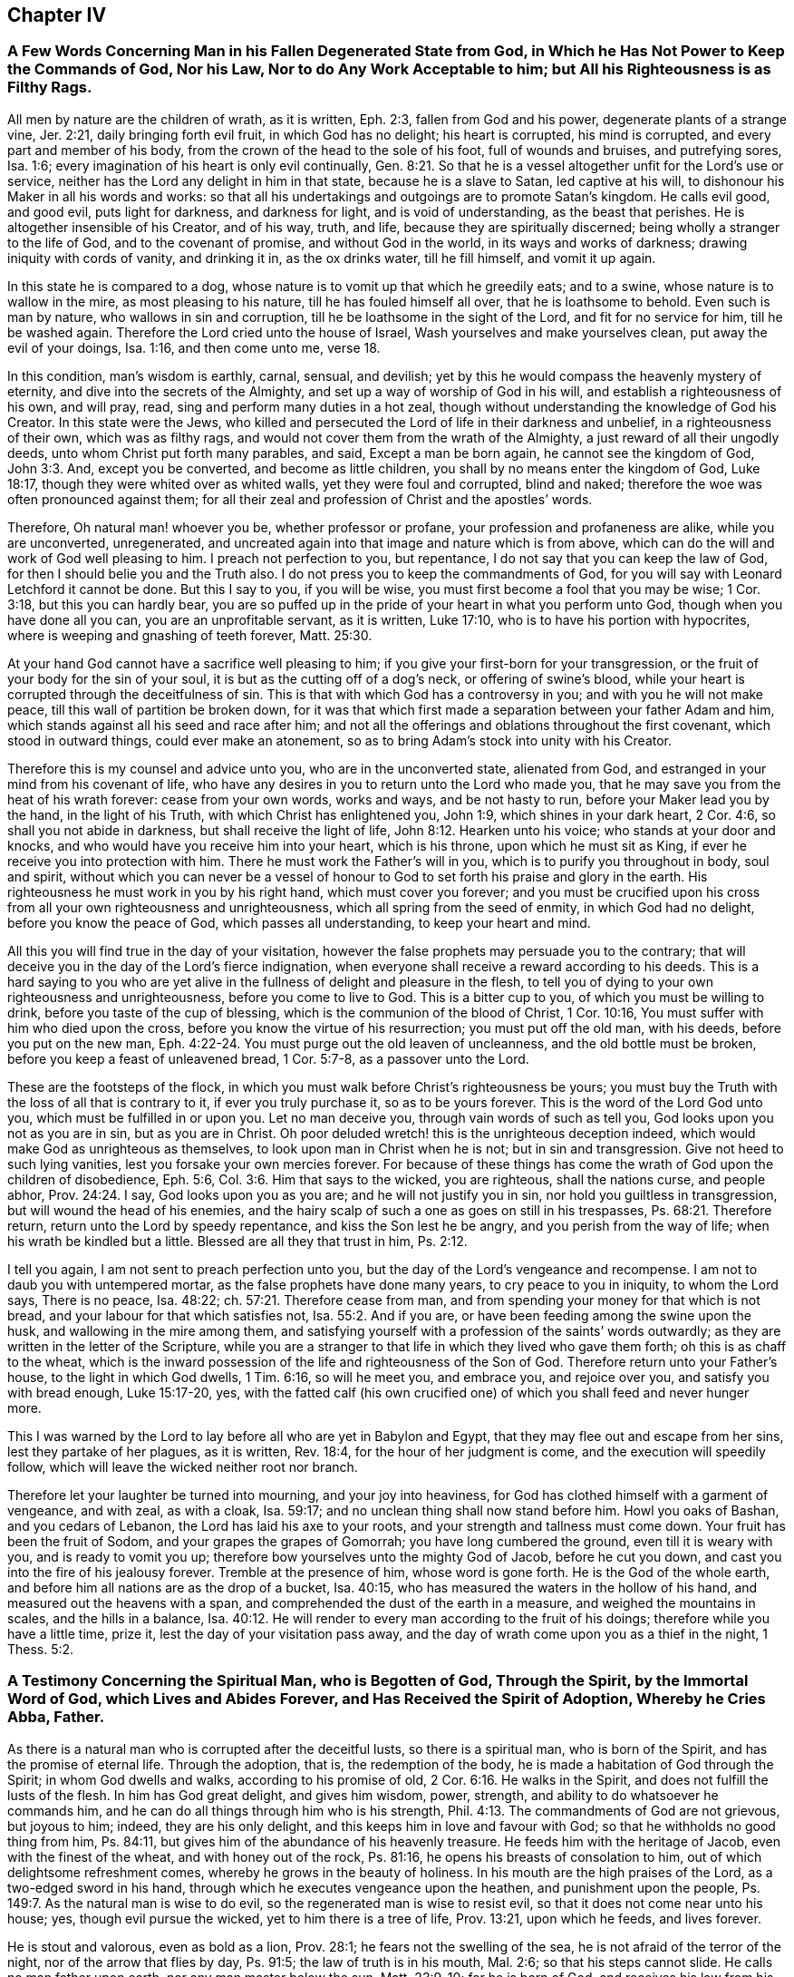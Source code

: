 == Chapter IV

=== A Few Words Concerning Man in his Fallen Degenerated State from God, in Which he Has Not Power to Keep the Commands of God, Nor his Law, Nor to do Any Work Acceptable to him; but All his Righteousness is as Filthy Rags.

All men by nature are the children of wrath, as it is written, Eph. 2:3,
fallen from God and his power, degenerate plants of a strange vine, Jer. 2:21,
daily bringing forth evil fruit, in which God has no delight; his heart is corrupted,
his mind is corrupted, and every part and member of his body,
from the crown of the head to the sole of his foot, full of wounds and bruises,
and putrefying sores, Isa. 1:6;
every imagination of his heart is only evil continually, Gen. 8:21.
So that he is a vessel altogether unfit for the Lord`'s use or service,
neither has the Lord any delight in him in that state, because he is a slave to Satan,
led captive at his will, to dishonour his Maker in all his words and works:
so that all his undertakings and outgoings are to promote Satan`'s kingdom.
He calls evil good, and good evil, puts light for darkness, and darkness for light,
and is void of understanding, as the beast that perishes.
He is altogether insensible of his Creator, and of his way, truth, and life,
because they are spiritually discerned; being wholly a stranger to the life of God,
and to the covenant of promise, and without God in the world,
in its ways and works of darkness; drawing iniquity with cords of vanity,
and drinking it in, as the ox drinks water, till he fill himself, and vomit it up again.

In this state he is compared to a dog,
whose nature is to vomit up that which he greedily eats; and to a swine,
whose nature is to wallow in the mire, as most pleasing to his nature,
till he has fouled himself all over, that he is loathsome to behold.
Even such is man by nature, who wallows in sin and corruption,
till he be loathsome in the sight of the Lord, and fit for no service for him,
till he be washed again. Therefore the Lord cried unto the house of Israel,
Wash yourselves and make yourselves clean, put away the evil of your doings, Isa. 1:16, and then come unto me, verse 18.

In this condition, man`'s wisdom is earthly, carnal, sensual, and devilish;
yet by this he would compass the heavenly mystery of eternity,
and dive into the secrets of the Almighty,
and set up a way of worship of God in his will, and establish a righteousness of his own,
and will pray, read, sing and perform many duties in a hot zeal,
though without understanding the knowledge of God his Creator.
In this state were the Jews,
who killed and persecuted the Lord of life in their darkness and unbelief,
in a righteousness of their own, which was as filthy rags,
and would not cover them from the wrath of the Almighty,
a just reward of all their ungodly deeds, unto whom Christ put forth many parables,
and said, Except a man be born again, he cannot see the kingdom of God, John 3:3. And,
except you be converted, and become as little children,
you shall by no means enter the kingdom of God, Luke 18:17,
though they were whited over as whited walls, yet they were foul and corrupted,
blind and naked; therefore the woe was often pronounced against them;
for all their zeal and profession of Christ and the apostles`' words.

Therefore, Oh natural man! whoever you be, whether professor or profane,
your profession and profaneness are alike, while you are unconverted, unregenerated,
and uncreated again into that image and nature which is from above,
which can do the will and work of God well pleasing to him.
I preach not perfection to you, but repentance,
I do not say that you can keep the law of God,
for then I should belie you and the Truth also.
I do not press you to keep the commandments of God,
for you will say with Leonard Letchford it cannot be done.
But this I say to you, if you will be wise,
you must first become a fool that you may be wise; 1 Cor. 3:18,
but this you can hardly bear,
you are so puffed up in the pride of your heart in what you perform unto God,
though when you have done all you can, you are an unprofitable servant, as it is written,
Luke 17:10, who is to have his portion with hypocrites,
where is weeping and gnashing of teeth forever, Matt. 25:30.

At your hand God cannot have a sacrifice well pleasing to him;
if you give your first-born for your transgression,
or the fruit of your body for the sin of your soul,
it is but as the cutting off of a dog`'s neck, or offering of swine`'s blood,
while your heart is corrupted through the deceitfulness of sin.
This is that with which God has a controversy in you;
and with you he will not make peace, till this wall of partition be broken down,
for it was that which first made a separation between your father Adam and him,
which stands against all his seed and race after him;
and not all the offerings and oblations throughout the first covenant,
which stood in outward things, could ever make an atonement,
so as to bring Adam`'s stock into unity with his Creator.

Therefore this is my counsel and advice unto you, who are in the unconverted state,
alienated from God, and estranged in your mind from his covenant of life,
who have any desires in you to return unto the Lord who made you,
that he may save you from the heat of his wrath forever: cease from your own words,
works and ways, and be not hasty to run, before your Maker lead you by the hand,
in the light of his Truth, with which Christ has enlightened you, John 1:9,
which shines in your dark heart, 2 Cor. 4:6, so shall you not abide in darkness,
but shall receive the light of life, John 8:12. Hearken unto his voice;
who stands at your door and knocks, and who would have you receive him into your heart,
which is his throne, upon which he must sit as King,
if ever he receive you into protection with him.
There he must work the Father`'s will in you, which is to purify you throughout in body,
soul and spirit,
without which you can never be a vessel of honour
to God to set forth his praise and glory in the earth.
His righteousness he must work in you by his right hand, which must cover you forever;
and you must be crucified upon his cross from all your own righteousness and unrighteousness,
which all spring from the seed of enmity, in which God had no delight,
before you know the peace of God, which passes all understanding,
to keep your heart and mind.

All this you will find true in the day of your visitation,
however the false prophets may persuade you to the contrary;
that will deceive you in the day of the Lord`'s fierce indignation,
when everyone shall receive a reward according to his deeds.
This is a hard saying to you who are yet alive in
the fullness of delight and pleasure in the flesh,
to tell you of dying to your own righteousness and unrighteousness,
before you come to live to God.
This is a bitter cup to you, of which you must be willing to drink,
before you taste of the cup of blessing, which is the communion of the blood of Christ,
1 Cor. 10:16, You must suffer with him who died upon the cross,
before you know the virtue of his resurrection; you must put off the old man,
with his deeds, before you put on the new man, Eph. 4:22-24.
You must purge out the old leaven of uncleanness,
and the old bottle must be broken, before you keep a feast of unleavened bread,
1 Cor. 5:7-8, as a passover unto the Lord.

These are the footsteps of the flock,
in which you must walk before Christ`'s righteousness be yours;
you must buy the Truth with the loss of all that is contrary to it,
if ever you truly purchase it, so as to be yours forever.
This is the word of the Lord God unto you, which must be fulfilled in or upon you.
Let no man deceive you, through vain words of such as tell you,
God looks upon you not as you are in sin, but as you are in Christ.
Oh poor deluded wretch! this is the unrighteous deception indeed,
which would make God as unrighteous as themselves,
to look upon man in Christ when he is not; but in sin and transgression.
Give not heed to such lying vanities, lest you forsake your own mercies forever.
For because of these things has come the wrath of God upon the children of disobedience,
Eph. 5:6, Col. 3:6. Him that says to the wicked, you are righteous,
shall the nations curse, and people abhor, Prov. 24:24. I say,
God looks upon you as you are; and he will not justify you in sin,
nor hold you guiltless in transgression, but will wound the head of his enemies,
and the hairy scalp of such a one as goes on still in his trespasses, Ps. 68:21.
Therefore return, return unto the Lord by speedy repentance,
and kiss the Son lest he be angry, and you perish from the way of life;
when his wrath be kindled but a little.
Blessed are all they that trust in him, Ps. 2:12.

I tell you again, I am not sent to preach perfection unto you,
but the day of the Lord`'s vengeance and recompense.
I am not to daub you with untempered mortar, as the false prophets have done many years,
to cry peace to you in iniquity, to whom the Lord says, There is no peace,
Isa. 48:22; ch.
57:21. Therefore cease from man,
and from spending your money for that which is not bread,
and your labour for that which satisfies not, Isa. 55:2. And if you are,
or have been feeding among the swine upon the husk, and wallowing in the mire among them,
and satisfying yourself with a profession of the saints`' words outwardly;
as they are written in the letter of the Scripture,
while you are a stranger to that life in which they lived who gave them forth;
oh this is as chaff to the wheat,
which is the inward possession of the life and righteousness of the Son of God.
Therefore return unto your Father`'s house, to the light in which God dwells,
1 Tim. 6:16, so will he meet you, and embrace you, and rejoice over you,
and satisfy you with bread enough, Luke 15:17-20, yes,
with the fatted calf (his own crucified one) of which
you shall feed and never hunger more.

This I was warned by the Lord to lay before all who are yet in Babylon and Egypt,
that they may flee out and escape from her sins, lest they partake of her plagues,
as it is written, Rev. 18:4, for the hour of her judgment is come,
and the execution will speedily follow,
which will leave the wicked neither root nor branch.

Therefore let your laughter be turned into mourning, and your joy into heaviness,
for God has clothed himself with a garment of vengeance, and with zeal, as with a cloak,
Isa. 59:17; and no unclean thing shall now stand before him.
Howl you oaks of Bashan, and you cedars of Lebanon,
the Lord has laid his axe to your roots, and your strength and tallness must come down.
Your fruit has been the fruit of Sodom, and your grapes the grapes of Gomorrah;
you have long cumbered the ground, even till it is weary with you,
and is ready to vomit you up; therefore bow yourselves unto the mighty God of Jacob,
before he cut you down, and cast you into the fire of his jealousy forever.
Tremble at the presence of him, whose word is gone forth.
He is the God of the whole earth, and before him all nations are as the drop of a bucket,
Isa. 40:15, who has measured the waters in the hollow of his hand,
and measured out the heavens with a span,
and comprehended the dust of the earth in a measure, and weighed the mountains in scales,
and the hills in a balance, Isa. 40:12.
He will render to every man according to the fruit of his doings;
therefore while you have a little time, prize it,
lest the day of your visitation pass away,
and the day of wrath come upon you as a thief in the night, 1 Thess. 5:2.

=== A Testimony Concerning the Spiritual Man, who is Begotten of God, Through the Spirit, by the Immortal Word of God, which Lives and Abides Forever, and Has Received the Spirit of Adoption, Whereby he Cries Abba, Father.

As there is a natural man who is corrupted after the deceitful lusts,
so there is a spiritual man, who is born of the Spirit,
and has the promise of eternal life.
Through the adoption, that is, the redemption of the body,
he is made a habitation of God through the Spirit; in whom God dwells and walks,
according to his promise of old, 2 Cor. 6:16. He walks in the Spirit,
and does not fulfill the lusts of the flesh.
In him has God great delight, and gives him wisdom, power, strength,
and ability to do whatsoever he commands him,
and he can do all things through him who is his strength, Phil. 4:13.
The commandments of God are not grievous, but joyous to him; indeed,
they are his only delight, and this keeps him in love and favour with God;
so that he withholds no good thing from him, Ps. 84:11,
but gives him of the abundance of his heavenly treasure.
He feeds him with the heritage of Jacob, even with the finest of the wheat,
and with honey out of the rock, Ps. 81:16,
he opens his breasts of consolation to him, out of which delightsome refreshment comes,
whereby he grows in the beauty of holiness.
In his mouth are the high praises of the Lord, as a two-edged sword in his hand,
through which he executes vengeance upon the heathen, and punishment upon the people,
Ps. 149:7. As the natural man is wise to do evil,
so the regenerated man is wise to resist evil,
so that it does not come near unto his house; yes, though evil pursue the wicked,
yet to him there is a tree of life, Prov. 13:21, upon which he feeds,
and lives forever.

He is stout and valorous, even as bold as a lion, Prov. 28:1;
he fears not the swelling of the sea, he is not afraid of the terror of the night,
nor of the arrow that flies by day, Ps. 91:5; the law of truth is in his mouth,
Mal. 2:6; so that his steps cannot slide.
He calls no man father upon earth, nor any man master below the sun, Matt. 23:9-10;
for he is born of God, and receives his law from his mouth;
he is created anew in Christ Jesus unto good works, that he may live in them.
He lives by every word that proceeds out of the mouth of God, Matt. 4:4;
over him death or darkness has not power,
but he stands in the glorious liberty of the sons of God.
A free born son and heir of God, and a joint-heir with Christ Jesus, Rom. 8:17,
he grows up in the measure of the stature of the fullness of Christ, unto a perfect man,
as it is written of him, Eph. 4:13, but this is a mystery to the natural man,
even as the wind blows where it wishes, and he hears the sound thereof;
but knows not from where it comes, nor where it goes, John 3:8,
even so is everyone that is born of the Spirit.

Therefore they who are of the flesh, mind the things of the flesh,
and they who are of the Spirit, the things of the Spirit.
And as many as are led by the Spirit of God, they are the sons of God, Rom. 8:14,
but the natural man receives not the things of the Spirit of God,
for they are foolishness to him, 1 Cor. 2:14;
but the spiritual man judges all things, and he himself is judged of no man, 2 Cor. 2:15.
This is that noble birth which God
has brought forth in many at this day,
unto whom we preach perfection and freedom from the law of sin and death,
which is the same wisdom which Paul said he preached among them that were perfect, 1 Cor. 2:6-7.
But this the carnal man cannot endure to hear of,
who receives not the things of the Spirit of God, as it is written of him, 1 Cor. 2:14.
Therefore it is no marvel why he cannot receive this doctrine of perfection,
which the holy men of God held forth unto the spiritual
man so plentifully throughout the Scriptures of Truth,
as I have shown before to all,
who with a spiritual eye discern the things of God by which they are only known,
1 Cor. 2:11, but they are foolishness and madness to the sons of Belial.

Whosoever is born of God does not commit sin, for his seed remains in him,
and he cannot sin, because he is born of God; then says he,
in this are the children of God manifested, and the children of the devil.
Whosoever does not righteousness is not of God, neither he that loves not his brother, 1 John 3:9-10.
By this a man will soon see whether
he be a child of God or of the devil,
who would persuade others, that to do good and not to commit sin,
is that which none dares challenge upon the earth,
and that it would be praise to God to say his commandments
cannot be done without sinning or offending;
this cannot be paralleled in all the Scripture.

Therefore, oh! you begotten of God, who are born again of the water and of the Spirit,
give in your evidence against this unheard of heresy,
which God will confound with the breath of his mouth,
and with the brightness of his glory.
This is arisen and arising to expel all those fogs,
mists and vapours with which the man of sin has overspread the earth,
in this long night of darkness and apostasy from the life of God,
wherein the false church that has sat upon many waters has made all nations drunk,
Rev. 17:1-2; and 18:3, and has sat as queen, and seen no sorrow.
Her ministers have pampered themselves in the fullness of the earth,
and have made merchandize of many through covetousness and feigned words,
2 Pet. 12:3, for these sixteen hundred years and upward,
ever since antichrist went out into the world,
who have continued in the world to this day, 1 John 2:18,
deceiving the nations with the multitude of their enchantments.
But now is the day of the Lord broken forth in clearness again in this latter age,
which has discovered her skirts with all her merchants,
who is worse than Balaam the son of Beor,
who though he loved the wages of unrighteousness, dared not take it.
Num. 22:18; 24:13. But they love and take it,
and persecute all those who will not give it to them,
as we have a cloud of witnesses standing upon record against them at this day.

=== The Way which Leads to the Kingdom of God, Held Forth to All who are Willing to Enter Therein.

As Satan by sin and transgression opened a way into
eternal misery and condemnation from God,
for all who follow and obey him;
so God in his infinite love and mercy by Jesus Christ
has opened a gate of mercy unto all mankind,
and has prepared a way of life, peace, and eternal salvation,
that all who are willing to walk in it, may attain thereunto.

This way is called the way of holiness, which the unclean shall not pass over;
but the wayfaring man, though a fool, shall not err therein, Isa. 34:8,
This way is a mystery to all the sons of Adam, and is strait and narrow,
and few there be that find it, Matt. 7:14;
but the way which leads to destruction is wide and broad; and all the unclean, yes,
all the workers of iniquity can walk therein, Matt. 7:13.
There are but these two ways for all mankind to walk in;
the one leads to life eternal, and the other to eternal death.

Now the Lord has opened my heart a little to show unto everyone the way of life,
which is Christ Jesus; John 14:6, and that by which they may be brought into this way,
according as the Spirit of God shall give me utterance.
It is written in the Scriptures of truth, that a woman having ten pieces of silver,
if she lose one, does light a candle, and sweep her house,
and seek diligently till she find it; and when she has found it,
she calls her friends and neighbours together, saying, Rejoice with me,
for I have found the piece which I had lost, Luke 15:8-9.
This is a parable of the way of life,
which is to be found within when the candle is lighted; and your house swept,
which is your heart, which is foul and corrupted by the enemy of your soul,
who has led you from mountain to hill,
like a lost sheep,--I mean from one high priest to another,
so that you have forgotten your resting place.

Therefore has the good Shepherd left the ninety and nine in the wilderness,
and is gone after you who are lost in the mountains, and will lay you upon his shoulders,
bring you home, and rejoice over you, Luke 14:4-5. And when you are come in,
you shall be fed in a good pasture by the rivers of water, where you shall not lack,
Ezek. 34:14, and your soul shall delight itself in fatness and shall live, Isa. 55:
2+++.+++ For the Lord will be your Shepherd, and you shall be established in righteousness,
and great shall be your peace, Isa. 54:13, and you shall not need to say,
Who shall ascend into heaven to fetch Christ from above?
or who shall descend into the deep to fetch him from beneath?
but the word shall be near you, in your heart and in your mouth, according as it is said,
Rom. 10:8; Duet. 30:14. This will be a lamp to your feet,
and a light to your path, Ps. 119:105, to guide you in the way of truth and peace,
and will give you the light of the knowledge of the
glory of God in the face of Jesus Christ, 2 Cor. 4:6.

So let everyone search his own heart, and light the candle there,
that he may find the word of faith there to guide him.
This word David hid in his heart, that he might not sin against God,
Ps. 119:11. This is the word of faith which I preach unto you,
that you may come to hear and receive it, whereby faith may be wrought in your heart,
to give you victory over the world, sin, death, darkness, and the grave,
which have long separated you from God.
Then shall you witness him to be your Redeemer, even the Holy One of Israel.
But if you ask me what must lead you to this Redeemer?
I answer, The law of God which he has written in your heart,
according to his promise in the second covenant, Jer. 31:31-33,
which law was the apostles`' schoolmaster to bring them to Christ,
that they might be justified by faith. Gal. 3:24.

This law will be your schoolmaster to bring you to Christ,
that you may be justified by faith, and not by the works of the law.
This will be a present teacher with you at all times and in all places,
and will never let you do evil,
nor do to another what you would not have him do unto you.
It will bring you to love the Lord with all your heart, and your neighbour as yourself,
as it is written in the law of Moses; yes,
when you turn to the right hand or to the left, you shall hear a voice behind you,
saying, This is the way, walk in it, Isa. 30:21.

But you may object and say, Shall I not go to hear sermons from learned men,
such as are brought up at Oxford or Cambridge?
I say, cease from man,
even from all those who keep you from the law written in your heart,
for such have no light in them, Isa. 8:20. Such are blind guides,
and would keep you from this law which is light, Prov. 6:23,
lest it should discover their darkness unto you,
and that they may lead you in blindness and darkness which lead to the chambers of death, Prov. 7:27.
You may spend all your substance upon the physicians,
as the woman had done, and yet was not cured, till she came to Christ, Luke 8:43-44;
and you will not be till you come to be led to him,
by that which manifests both your deeds of darkness and theirs also,
who have applied salve to your wounded soul,
before they have cleansed out your corrupted ulcers with which your soul has been loaded;
so their salve has taken no impression, nor been availing at all unto you;
and they have been physicians of no value, Job 13:4,
but your corruptions have prevailed upon you till all your money is spent.
Oh, therefore hearken unto him who stands at your door and often knocks.
If you will open your door, he will come into you, and will sup with you,
and you shall sup with him, Rev. 3:20. Then shall you know the supper of the Lord,
even a feast of unleavened bread.

If you will receive him,
he will cleanse your sores and lance your wounds like the good Physician,
and reach the living sensible part in you, that the corruption has not prevailed against;
and nothing else he will permit to remain within, that he may thoroughly cure you,
and make you perfectly whole in body, soul and spirit;
and then he will pour in the oil of joy for the spirit of heaviness,
that you may be called a tree of righteousness, the planting of the Lord, Isa. 61:3.
Then shall the light of the moon be as the light of the sun;
and the light of the sun shall be seven-fold, as the light of seven days,
in the day when the Lord binds up your breach and heals the stroke of your wound, Isa. 30:26.
Then shall you, who have been deaf, hear,
and your blind eye shall be opened, and shall see out of obscurity and out of darkness,
Isa. 29:18, and you shall increase your joy in the Lord,
and rejoice in the Holy One of Israel, verse 19.
Then shall judgment dwell in the wilderness, which you shall love,
and righteousness in the fruitful field in which you shall dwell,
and the work of righteousness shall be peace, and the effect of righteousness,
quietness and assurance forever, Isa. 32:16-17.
Then shall your soul delight itself in the Lord its Redeemer,
and magnify the name of the God of Israel all your days.

And you shall not need to be taught of your neighbour
or of your brother to know the Lord,
for you shall know him, and be taught of him, and great shall be your peace,
according to the words of Jeremiah, Jer. 31:34; Isa. 54:13; John 6:45;
and the anointing with which he has anointed you shall abide in you,
and you shall not need any man to teach you,
but as the anointing teaches you of all things, and is truth and is no lie,
and even as it teaches you, you shall abide in him, 1 John 2:27.
These things I have written to you concerning
any that would seduce you from this inward teacher,
verse 26; that if any come to your house and bring not this doctrine,
bid him not Godspeed, lest you be partaker of his evil deeds; indeed, if I,
or an angel from heaven preach any other doctrine, let us be accursed,
and let God give no more increase to our work,
than he has done to the work of the priests these many years.

Therefore cease from man whose breath is in his nostrils,
and hearken unto him by whom God speaks in these last days, as you may read,
Heb. 1:1, who says, Learn of me and you shall find rest for your souls, Matt. 11:29.
He will be a sufficient teacher unto you in all the ways of righteousness,
and be a wall unto you in the time of storm, and a shadow in the time of heat,
Isa. 25:4, yes, he will be your Shepherd,
and spread your table in the sight of your enemies, Ps. 23:1-5,
and he will lead you into green pastures by the rivers of water,
and will restore your soul to praise and glorify his name forever.

=== The Difference Between the True Gospel and the False, Truly Stated and Clearly Demonstrated; that All People may See and Read which Gospel they have Received and Obeyed these Many Years, Whether the True Gospel, or the False.

The true and everlasting gospel of Jesus Christ the Son of God,
is glad tidings of good things; which are remission of sins,
and reconciliation to God by Jesus Christ, Luke 1:19; Luke 8:1,
which was preached to give the knowledge of salvation
unto all people by the remission of sins, Luke 1:77.
So here it manifestly appears,
that this gospel was preached to give the knowledge of salvation to all people,
which knowledge was only received by the remission of sins.

The false gospel of antichrist the man of sin is sad tidings of bad things,
wherein there is no remission of sins,
but a continual slavery unto sin and Satan all man`'s days,
according as it is and has been taught by the teachers of this generation,
which is as contrary to the true gospel, as light is to darkness.

The true gospel message is to turn people from darkness to the light,
and from the power of Satan unto God, that they might receive forgiveness of sins,
and an inheritance among them that are sanctified by faith in his Son, Acts 26:18.

The message of the false gospel is,
that people can never come from under the power of Satan,
but must have a body of sin as long as they live, which is sad tidings,
and not glad tidings.
For another to pretend freedom to him that has been
under a tyrant`'s power from his birth,
and take his money as though he would bring him to Christ who would free him,
and yet in the end tell him he must remain under the power of this tyrant all his days;
this is sad tidings to him, who has spent his money, and is neither redeemed,
nor has any hopes ever to be while he lives; and such is the false gospel at this day.

The message of the true gospel is a proclamation of liberty and freedom to all captives,
who have been imprisoned in sin and transgression,
wherein the blood of Christ is freely held forth for the remission of sins, Matt. 26:28.

The message of the false gospel is continual captivity in sin,
and never liberty nor freedom from it, as we have seen by many years sad experience.

The true Captain of salvation says, Follow me, and you shall find rest to your soul, Matt. 11:29.

The false leader says, You shall never overcome, but be in a continual warfare,
and shall never come to peace nor rest here, which is sad news indeed.

The messengers of the true gospel say,
They were circumcised with the circumcision made without hands,
in putting off the body of the sins of the flesh by the circumcision of Christ, Col. 2:11.

The messengers of the false gospel say, This can never be done,
but men must have a body of sin as long as they live,
which is far different from the other.

The messengers of the true gospel say, Christ shall save his people from their sins.

The messengers of the false gospel say, Christ shall save from the punishment due to sin,
but not from committing sin; which doctrine overthrows the justice of God,
who gives to everyone according to their deeds.

=== To the General Assembly of the First-Born in the Northern Coasts of England, who were the First Fruits unto God, and had First the Joyful Sound of the Everlasting Gospel Published in your Ears, Whereby you were Raised from Death, to Live with the Lord in his Holy Covenant of Life, Wherein his Sure Mercies unto you have been Fully Known and Manifested; Grace, Mercy, Love and Peace, be Multiplied In and Among you all.
Amen.

Right dearly beloved, and highly esteemed of the Lord,
unto whom his everlasting love in Christ Jesus has fully extended,
in which he did appear unto you in an acceptable day,
even when you were enemies unto him, who chose you from among many,
and redeemed you from the kindreds of the earth, that he might manifest,
in and through you, his great power and mighty wonders to his own Israel,
even as he did by Moses his faithful servant in the days of old,
and that you might be a peculiar people unto him,
to sound forth his praises and glory in the earth,
by the brightness of that glorious light and life,
which he has both raised and brought forth in you,
to be your director in all the ways of righteousness,
never more to stumble nor go astray, but to feed in the fresh pastures of his love,
and to lie down in his pavilion now and forever.

My dear friends, brethren and countrymen,
who are made sharers of that inestimable love of the Father,
the salutation of my dearest love reaches unto you all in the Lord,
who am of the same stock and root, having tasted of the same bread of life,
by which I am at this day nourished and kept alive in strength and valour,
to tread upon the serpents of the earth, which are many and great,
and to live with God in the Spirit, over all the perishing glory of this present world.
My heart is filled with divine love unto you,
daily wishing your prosperous progress towards the city of God,
that you may neither fall out by the way,
nor your steps slide in the least degree from that holy commandment,
which was at first delivered to you to direct your steps,
and to be a lantern to your feet, it being both steadfast, sure and immoveable.
This has been our instructor from our youth, even to this day,
by which we were salted and swaddled before we could either stand or go;
in which have been all our fresh springs, as you well know,
who have often received of the same, by which your souls have been replenished,
and your hearts made glad, and often your strength renewed,
so that you have been made to leap for joy of heart,
and to sing praises unto the God of your salvation with a pure heart,
and faith unfeigned.

In this you have stood approved before the Lord willing, ready,
fit and able for any service, which he was pleased to call you unto,
for the spreading abroad of that incomprehensible love which
he had so largely manifested in and unto you;
in which service I with you to this day can set my seal, that his blessing, power,
protection and life have manifestly gone along with us,
to the pulling down of many strongholds, and battering of many high towers,
which are too numberless to relate.
Indeed, when he has led us from one nation to another people,
his bow has not failed of its strength, but has wounded the dragon,
and rescued many from his devouring jaws, who are coming up towards Mount Zion,
with songs of deliverance and everlasting triumph upon their heads;
and also to behold that glorious beauty,
which is on the head of the fat valleys in which you dwell and lie down at this day,
who are of the true tabernacle which God has pitched, and not man; a spiritual household,
a habitation of God through the Spirit, to live with God in the Spirit,
and to remain in the glory of his power forever; over death, darkness and the grave,
and the power thereof, and to stand with the Lamb upon Mount Zion,
where pleasant hymns and spiritual songs are sung unto God forever.

Now for the full establishing and confirmation of this everlasting righteousness,
which God in Christ Jesus has so plentifully manifested unto you in so special a manner,
let me, as one of the least among many brethren,
stir up your pure minds by way of remembrance: first,
that you hold fast the profession of your faith,
and steadfastly remain in the exercise thereof towards God and all men;
in this will the Lord make you victorious with him and among men,
which is his principal blessing at this day to his own heritage.
Let the spirit of God and of a sound mind dwell in you all,
that the depth of the mysteries of life may be opened in you,
and you swallowed up in the enjoyment thereof,
so will the showers of his love evermore be distilled upon you,
which will keep you fresh and flourishing as the choicest lilies of the Father`'s garden,
among whom he delights to dwell and walk.

Let the zeal of the Lord of Hosts be in you in knowledge and long-suffering,
forgiving one another, as Christ forgave you;
for such a people is the Lord seeking and choosing out of all the nations of the earth,
as you are witnesses at this day.
And when you come together to offer a peace-offering
unto the Lord for the atonement made,
let it be offered with clean hands, and a pure heart,
that the Lord may have respect unto it.
Let your holy assemblies be always kept with fear
and reverence in all places where you dwell,
that you may be a sweet savour unto God, and as lights before men,
and in the Spirit worship God with one consent;
so will you not lack his presence among you, nor his eternal power to protect you.
And let no rents or divisions stand among you in any kind whatsoever,
for they are destructive to the whole body,
and stop the current of life and love among you;
so that instead of being a refreshment one to another,
you become burdensome one to another, and that offering is not acceptable with the Lord.

Therefore, if any comes to the altar of the Lord,
and considers that he has anything against his brother,
let him first be reconciled to his brother, that he may offer in the unity,
and not in the enmity, nor in the strife; for God is not the author of confusion,
but of peace, as in all the churches of Christ.
Dwell together in perfect love and unity,
that you may appear unto all to be the children of the Most High;
for some are already turned aside to folly,
and have broken this precious cord by which we are all bound in covenant with God,
and in unity one with another, which has been our preservation even to this day;
in which we stand a complete body, fitly framed together in the Spirit, having one God,
and one Lord Jesus as head and ruler over all; and being built, stone upon stone,
we are become a holy tabernacle, in which the Most High dwells and walks at this day,
according to his promise in years past.

And now we set to our seals that he is true,
and all his judgments are according to Truth, and his ways are unsearchable;
he kills and makes alive; he casts down, and raises up again; he cleaves the hard rocks,
and makes mountains to melt before him; he opens the graves, and makes the dead to arise;
he makes the blind to see, and the deaf to hear; he causes the dumb to speak,
and to sound forth his loud praises.
His word directs the simple, and his hand upholds the weary soul.
He is a father to the fatherless, and a present help in the time of need.
His hand is not shortened that it cannot save,
neither is his ear heavy that it cannot hear.
He is become the fountain of living mercies to all
who come unto him while he invites them.
He is a buckler and a helmet in the day of battle; he is our life and length of days,
even the same that ever he was to Abraham, Isaac and Jacob,
and all our forefathers who bore testimony of him, unto whose testimony we,
through the same Spirit, seal to the truth of all those things;
by which Spirit he is alone known and worshipped at this day.

Therefore we testify, there is not another that can work redemption for Israel,
neither is there another salvation nor ministration than what he has already manifested,
in which all who faithfully continue, shall know peace and consolation forever;
for there is not another name, or power, or way, or truth, or life, or righteousness,
than what God has fully manifested in us as the hope of our glory;
neither is there another ministration of that truth
and life of righteousness ever more to arise,
above or besides this which our eyes have seen;
for this is the seventh and last trumpet that ever shall
sound to summon all to the judgment seat of Christ,
that they may find mercy.
Here is the seventh seal opened,
and the dead raised and judged according to men in the flesh,
that they may be justified according to God in the spirit; yes,
all who do not receive the tenders of his love through the leadings of his own spirit,
shall be blotted out of his remembrance forever.

Blessed are they who hear,
receive and hold fast that testimony which has been given of the Father and the Son,
without wavering or turning aside from his holy commandment
in this hour of temptation and day of trial,
wherein God will thoroughly purge his floor and refine his gold,
and make up his choice jewels,
which he will hide in the cabinet of his rich treasures forever.
Oh, therefore let none turn to the right hand or to the left, for the mark is before,
unto which all who attain shall receive a full reward.
But if any draw back or start aside from their steadfastness and integrity,
such will lose their reward in this life, and that which is to come,
and shall be clothed with contempt and infamy forever.
For our God is swift in his goings, and will not always be found or entreated,
but only in his own way and time, in which all who have received him,
have found his bountifulness and lovingkindness,
and his manifold mercies over all his works.
Therefore my dearly beloved brethren, be all bold and valiant for the Truth,
that both we, and the begotten of God in these regions of the nation,
who are growing up in his power, may be refreshed in you, in hearing of your stability.
So be of one mind, and live in peace, and the God of peace be with you all.
Amen.

From the place of my outward restraint for the testimony of the everlasting gospel,
being prisoner in the common jail of Horsham in Sussex, by your brother and companion,
called

Ambrose Rigge.

Let this be read with fear and reverence in all the
congregations of God`'s people in the north country.
